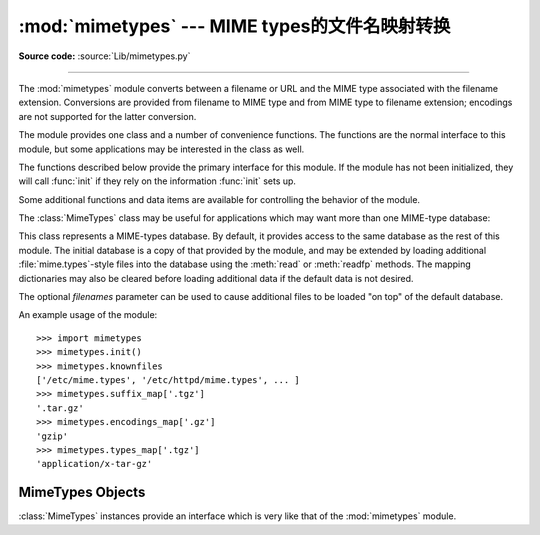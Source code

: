 :mod:`mimetypes` --- MIME types的文件名映射转换
================================================

.. module:: mimetypes
   :synopsis: Mapping of filename extensions to MIME types.
.. sectionauthor:: Fred L. Drake, Jr. <fdrake@acm.org>


.. index:: pair: MIME; content type

**Source code:** :source:`Lib/mimetypes.py`

--------------

The :mod:`mimetypes` module converts between a filename or URL and the MIME type
associated with the filename extension.  Conversions are provided from filename
to MIME type and from MIME type to filename extension; encodings are not
supported for the latter conversion.

The module provides one class and a number of convenience functions. The
functions are the normal interface to this module, but some applications may be
interested in the class as well.

The functions described below provide the primary interface for this module.  If
the module has not been initialized, they will call :func:`init` if they rely on
the information :func:`init` sets up.


.. function:: guess_type(url, strict=True)

   .. index:: pair: MIME; headers

   Guess the type of a file based on its filename or URL, given by *filename*.  The
   return value is a tuple ``(type, encoding)`` where *type* is ``None`` if the
   type can't be guessed (missing or unknown suffix) or a string of the form
   ``'type/subtype'``, usable for a MIME :mailheader:`content-type` header.

   *encoding* is ``None`` for no encoding or the name of the program used to encode
   (e.g. :program:`compress` or :program:`gzip`). The encoding is suitable for use
   as a :mailheader:`Content-Encoding` header, *not* as a
   :mailheader:`Content-Transfer-Encoding` header. The mappings are table driven.
   Encoding suffixes are case sensitive; type suffixes are first tried case
   sensitively, then case insensitively.

   Optional *strict* is a flag specifying whether the list of known MIME types
   is limited to only the official types `registered with IANA
   <http://www.iana.org/assignments/media-types/>`_ are recognized.
   When *strict* is true (the default), only the IANA types are supported; when
   *strict* is false, some additional non-standard but commonly used MIME types
   are also recognized.


.. function:: guess_all_extensions(type, strict=True)

   Guess the extensions for a file based on its MIME type, given by *type*. The
   return value is a list of strings giving all possible filename extensions,
   including the leading dot (``'.'``).  The extensions are not guaranteed to have
   been associated with any particular data stream, but would be mapped to the MIME
   type *type* by :func:`guess_type`.

   Optional *strict* has the same meaning as with the :func:`guess_type` function.


.. function:: guess_extension(type, strict=True)

   Guess the extension for a file based on its MIME type, given by *type*. The
   return value is a string giving a filename extension, including the leading dot
   (``'.'``).  The extension is not guaranteed to have been associated with any
   particular data stream, but would be mapped to the  MIME type *type* by
   :func:`guess_type`.  If no extension can be guessed for *type*, ``None`` is
   returned.

   Optional *strict* has the same meaning as with the :func:`guess_type` function.

Some additional functions and data items are available for controlling the
behavior of the module.


.. function:: init(files=None)

   Initialize the internal data structures.  If given, *files* must be a sequence
   of file names which should be used to augment the default type map.  If omitted,
   the file names to use are taken from :const:`knownfiles`; on Windows, the
   current registry settings are loaded.  Each file named in *files* or
   :const:`knownfiles` takes precedence over those named before it.  Calling
   :func:`init` repeatedly is allowed.

   .. versionchanged:: 3.2
      Previously, Windows registry settings were ignored.


.. function:: read_mime_types(filename)

   Load the type map given in the file *filename*, if it exists.  The  type map is
   returned as a dictionary mapping filename extensions, including the leading dot
   (``'.'``), to strings of the form ``'type/subtype'``.  If the file *filename*
   does not exist or cannot be read, ``None`` is returned.


.. function:: add_type(type, ext, strict=True)

   Add a mapping from the mimetype *type* to the extension *ext*. When the
   extension is already known, the new type will replace the old one. When the type
   is already known the extension will be added to the list of known extensions.

   When *strict* is True (the default), the mapping will added to the official MIME
   types, otherwise to the non-standard ones.


.. data:: inited

   Flag indicating whether or not the global data structures have been initialized.
   This is set to true by :func:`init`.


.. data:: knownfiles

   .. index:: single: file; mime.types

   List of type map file names commonly installed.  These files are typically named
   :file:`mime.types` and are installed in different locations by different
   packages.


.. data:: suffix_map

   Dictionary mapping suffixes to suffixes.  This is used to allow recognition of
   encoded files for which the encoding and the type are indicated by the same
   extension.  For example, the :file:`.tgz` extension is mapped to :file:`.tar.gz`
   to allow the encoding and type to be recognized separately.


.. data:: encodings_map

   Dictionary mapping filename extensions to encoding types.


.. data:: types_map

   Dictionary mapping filename extensions to MIME types.


.. data:: common_types

   Dictionary mapping filename extensions to non-standard, but commonly found MIME
   types.

The :class:`MimeTypes` class may be useful for applications which may want more
than one MIME-type database:


.. class:: MimeTypes(filenames=(), strict=True)

   This class represents a MIME-types database.  By default, it provides access to
   the same database as the rest of this module. The initial database is a copy of
   that provided by the module, and may be extended by loading additional
   :file:`mime.types`\ -style files into the database using the :meth:`read` or
   :meth:`readfp` methods.  The mapping dictionaries may also be cleared before
   loading additional data if the default data is not desired.

   The optional *filenames* parameter can be used to cause additional files to be
   loaded "on top" of the default database.


An example usage of the module::

   >>> import mimetypes
   >>> mimetypes.init()
   >>> mimetypes.knownfiles
   ['/etc/mime.types', '/etc/httpd/mime.types', ... ]
   >>> mimetypes.suffix_map['.tgz']
   '.tar.gz'
   >>> mimetypes.encodings_map['.gz']
   'gzip'
   >>> mimetypes.types_map['.tgz']
   'application/x-tar-gz'


.. _mimetypes-objects:

MimeTypes Objects
-----------------

:class:`MimeTypes` instances provide an interface which is very like that of the
:mod:`mimetypes` module.


.. attribute:: MimeTypes.suffix_map

   Dictionary mapping suffixes to suffixes.  This is used to allow recognition of
   encoded files for which the encoding and the type are indicated by the same
   extension.  For example, the :file:`.tgz` extension is mapped to :file:`.tar.gz`
   to allow the encoding and type to be recognized separately.  This is initially a
   copy of the global ``suffix_map`` defined in the module.


.. attribute:: MimeTypes.encodings_map

   Dictionary mapping filename extensions to encoding types.  This is initially a
   copy of the global ``encodings_map`` defined in the module.


.. attribute:: MimeTypes.types_map

   Dictionary mapping filename extensions to MIME types.  This is initially a copy
   of the global ``types_map`` defined in the module.


.. attribute:: MimeTypes.common_types

   Dictionary mapping filename extensions to non-standard, but commonly found MIME
   types.  This is initially a copy of the global ``common_types`` defined in the
   module.


.. method:: MimeTypes.guess_extension(type, strict=True)

   Similar to the :func:`guess_extension` function, using the tables stored as part
   of the object.


.. method:: MimeTypes.guess_type(url, strict=True)

   Similar to the :func:`guess_type` function, using the tables stored as part of
   the object.


.. method:: MimeTypes.read(path)

   Load MIME information from a file named *path*.  This uses :meth:`readfp` to
   parse the file.


.. method:: MimeTypes.readfp(file)

   Load MIME type information from an open file.  The file must have the format of
   the standard :file:`mime.types` files.


.. method:: MimeTypes.read_windows_registry()

   Load MIME type information from the Windows registry.  Availability: Windows.

   .. versionadded:: 3.2
